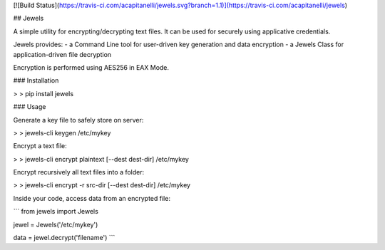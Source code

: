 [![Build Status](https://travis-ci.com/acapitanelli/jewels.svg?branch=1.1)](https://travis-ci.com/acapitanelli/jewels)

## Jewels

A simple utility for encrypting/decrypting text files. It can be used for securely using applicative credentials.

Jewels provides:
- a Command Line tool for user-driven key generation and data encryption
- a Jewels Class for application-driven file decryption

Encryption is performed using AES256 in EAX Mode.

### Installation

> \> pip install jewels

### Usage

Generate a key file to safely store on server:

> \> jewels-cli keygen /etc/mykey

Encrypt a text file:

> \> jewels-cli encrypt plaintext [--dest dest-dir] /etc/mykey

Encrypt recursively all text files into a folder:

> \> jewels-cli encrypt -r src-dir [--dest dest-dir] /etc/mykey

Inside your code, access data from an encrypted file:

```
from jewels import Jewels

jewel = Jewels('/etc/mykey')

data = jewel.decrypt('filename')
```



